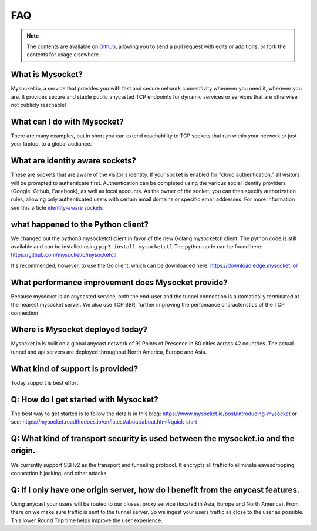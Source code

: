 .. index::
  ! FAQ
  see: Frequently Asked Questions; FAQ


FAQ
+++

.. note::  The
           contents are available on `Github <https://github.com/mysocketio/docs/blob/master/about/faq.rst>`_,
           allowing you to send a pull request with edits or additions, or fork the
           contents for usage elsewhere.


What is Mysocket?
====================
Mysocket.io, a service that provides you with fast and secure network connectivity whenever you need it, wherever you are. It provides secure and stable public anycasted TCP endpoints for dynamic services or services that are otherwise not publicly reachable! 

What can I do with Mysocket?
====================
There are many examples, but in short you can extend reachability to TCP sockets that run within your network or just your laptop, to a global audiance. 

What are identity aware sockets?
====================
These are sockets that are aware of the visitor's identity. If your socket is enabled for "cloud authentication," all visitors will be prompted to authenticate first. Authentication can be completed using the various social Identity providers (Google, Github, Facebook), as well as local accounts. As the owner of the socket, you can then specify authorization rules, allowing only authenticated users with certain email domains or specific email addresses.
For more information see this article `identity-aware sockets <https://www.mysocket.io/post/introducing-identity-aware-sockets-enabling-zero-trust-access-for-your-private-services>`_

what happened to the Python client?
====================
We changed out the python3 mysocketctl client in favor of the new Golang mysocketctl client. 
The python code is still available and can be installed using ``pip3 install mysocketctl``
The python code can be found here:
https://github.com/mysocketio/mysocketctl

It's recommended, however, to use the Go client, which can be downloaded here: https://download.edge.mysocket.io/



What performance improvement does Mysocket provide?
====================
Because mysocket is an anycasted service, both the end-user and the tunnel connection is automatically terminated at the nearest mysocket server. 
We also use TCP BBR, further improving the perfomance characteristics of the TCP connection

Where is Mysocket deployed today?
====================
Mysocket.io is built on a global anycast network of 91 Points of Presence in 80 cities across 42 countries. 
The actual tunnel and api servers are deployed throughout North America, Europe and Asia.


What kind of support is provided?
====================
Today support is best effort. 


Q: How do I get started with Mysocket?
====================
The best way to get started is to follow the details in this blog: https://www.mysocket.io/post/introducing-mysocket
or see: https://mysocket.readthedocs.io/en/latest/about/about.html#quick-start

Q: What kind of transport security is used between the mysocket.io and the origin.
====================
We currently support SSHv2 as the transport and tunneling protocol. It encrypts all traffic to eliminate eavesdropping, connection hijacking, and other attacks.

Q: If I only have one origin server, how do I benefit from the anycast features.
====================
Using anycast your users will be routed to our closest proxy service (located in Asia, Europe and North America). From there on we make sure traffic is sent to the tunnel server. So we ingest your users traffic as close to the user as possible. This lower Round Trip time helps improve the user experience.



